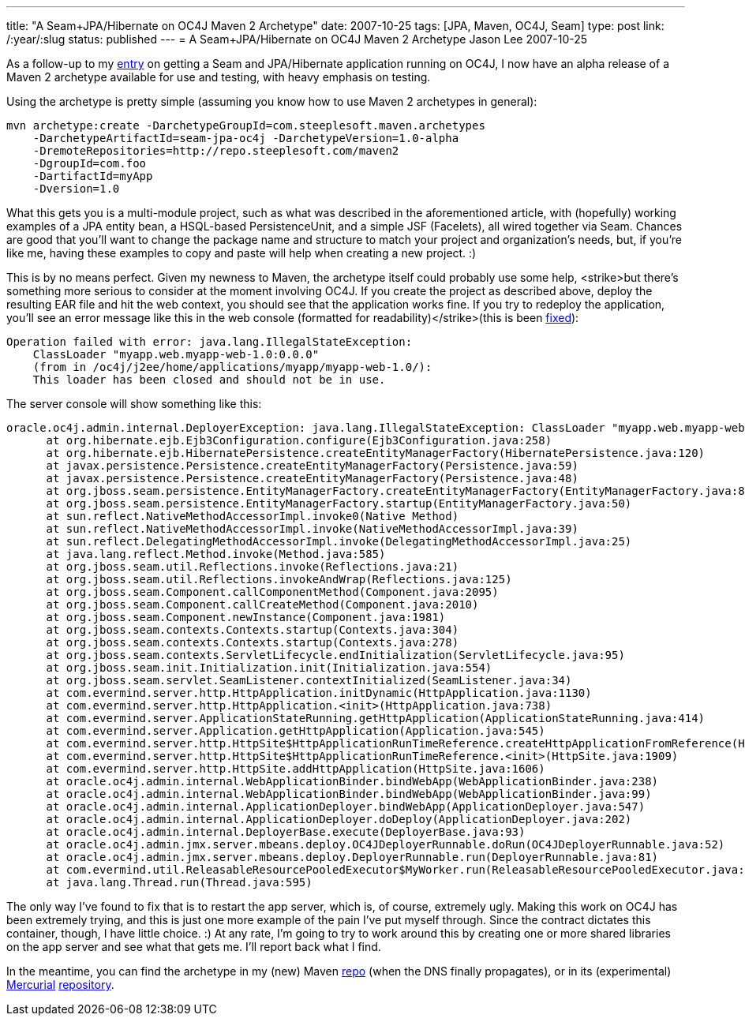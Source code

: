 ---
title: "A Seam+JPA/Hibernate on OC4J Maven 2 Archetype"
date: 2007-10-25
tags: [JPA, Maven, OC4J, Seam]
type: post
link: /:year/:slug
status: published
---
= A Seam+JPA/Hibernate on OC4J Maven 2 Archetype
Jason Lee
2007-10-25

As a follow-up to my link:/2007/10/17/seam-and-jpa-hibernate-on-oc4j-1013/[entry] on getting a Seam and JPA/Hibernate application running on OC4J, I now have an alpha release of a Maven 2 archetype available for use and testing, with heavy emphasis on testing.
// more

Using the archetype is pretty simple (assuming you know how to use Maven 2 archetypes in general):

[source,bash,linenums]
----
mvn archetype:create -DarchetypeGroupId=com.steeplesoft.maven.archetypes
    -DarchetypeArtifactId=seam-jpa-oc4j -DarchetypeVersion=1.0-alpha
    -DremoteRepositories=http://repo.steeplesoft.com/maven2
    -DgroupId=com.foo
    -DartifactId=myApp
    -Dversion=1.0
----

What this gets you is a multi-module project, such as what was described in the aforementioned article, with (hopefully) working examples of a JPA entity bean, a HSQL-based PersistenceUnit, and a simple JSF (Facelets), all wired together via Seam.  Chances are good that you'll want to change the package name and structure to match your project and organization's needs, but, if you're like me, having these examples to copy and paste will help when creating a new project. :)

[[redeploy]] This is by no means perfect.  Given my newness to Maven, the archetype itself could probably use some help, <strike>but there's something more serious to consider at the moment involving OC4J.  If you create the project as described above, deploy the resulting EAR file and hit the web context, you should see that the application works fine.  If you try to redeploy the application, you'll see an error message like this in the web console (formatted for readability)</strike>(this is been link:/2007/10/25/oc4j-seam-archetype-update/[fixed]):

[source,linenums]
----
Operation failed with error: java.lang.IllegalStateException:
    ClassLoader "myapp.web.myapp-web-1.0:0.0.0"
    (from in /oc4j/j2ee/home/applications/myapp/myapp-web-1.0/):
    This loader has been closed and should not be in use.
----

The server console will show something like this:

[source,linenums]
----
oracle.oc4j.admin.internal.DeployerException: java.lang.IllegalStateException: ClassLoader "myapp.web.myapp-web-1.0:0.0.0" (from <web-module> in /oc4j/j2ee/home/applications/myapp/myapp-web-1.0/): This loader has been closed and should not be in use.
      at org.hibernate.ejb.Ejb3Configuration.configure(Ejb3Configuration.java:258)
      at org.hibernate.ejb.HibernatePersistence.createEntityManagerFactory(HibernatePersistence.java:120)
      at javax.persistence.Persistence.createEntityManagerFactory(Persistence.java:59)
      at javax.persistence.Persistence.createEntityManagerFactory(Persistence.java:48)
      at org.jboss.seam.persistence.EntityManagerFactory.createEntityManagerFactory(EntityManagerFactory.java:81)
      at org.jboss.seam.persistence.EntityManagerFactory.startup(EntityManagerFactory.java:50)
      at sun.reflect.NativeMethodAccessorImpl.invoke0(Native Method)
      at sun.reflect.NativeMethodAccessorImpl.invoke(NativeMethodAccessorImpl.java:39)
      at sun.reflect.DelegatingMethodAccessorImpl.invoke(DelegatingMethodAccessorImpl.java:25)
      at java.lang.reflect.Method.invoke(Method.java:585)
      at org.jboss.seam.util.Reflections.invoke(Reflections.java:21)
      at org.jboss.seam.util.Reflections.invokeAndWrap(Reflections.java:125)
      at org.jboss.seam.Component.callComponentMethod(Component.java:2095)
      at org.jboss.seam.Component.callCreateMethod(Component.java:2010)
      at org.jboss.seam.Component.newInstance(Component.java:1981)
      at org.jboss.seam.contexts.Contexts.startup(Contexts.java:304)
      at org.jboss.seam.contexts.Contexts.startup(Contexts.java:278)
      at org.jboss.seam.contexts.ServletLifecycle.endInitialization(ServletLifecycle.java:95)
      at org.jboss.seam.init.Initialization.init(Initialization.java:554)
      at org.jboss.seam.servlet.SeamListener.contextInitialized(SeamListener.java:34)
      at com.evermind.server.http.HttpApplication.initDynamic(HttpApplication.java:1130)
      at com.evermind.server.http.HttpApplication.<init>(HttpApplication.java:738)
      at com.evermind.server.ApplicationStateRunning.getHttpApplication(ApplicationStateRunning.java:414)
      at com.evermind.server.Application.getHttpApplication(Application.java:545)
      at com.evermind.server.http.HttpSite$HttpApplicationRunTimeReference.createHttpApplicationFromReference(HttpSite.java:1990)
      at com.evermind.server.http.HttpSite$HttpApplicationRunTimeReference.<init>(HttpSite.java:1909)
      at com.evermind.server.http.HttpSite.addHttpApplication(HttpSite.java:1606)
      at oracle.oc4j.admin.internal.WebApplicationBinder.bindWebApp(WebApplicationBinder.java:238)
      at oracle.oc4j.admin.internal.WebApplicationBinder.bindWebApp(WebApplicationBinder.java:99)
      at oracle.oc4j.admin.internal.ApplicationDeployer.bindWebApp(ApplicationDeployer.java:547)
      at oracle.oc4j.admin.internal.ApplicationDeployer.doDeploy(ApplicationDeployer.java:202)
      at oracle.oc4j.admin.internal.DeployerBase.execute(DeployerBase.java:93)
      at oracle.oc4j.admin.jmx.server.mbeans.deploy.OC4JDeployerRunnable.doRun(OC4JDeployerRunnable.java:52)
      at oracle.oc4j.admin.jmx.server.mbeans.deploy.DeployerRunnable.run(DeployerRunnable.java:81)
      at com.evermind.util.ReleasableResourcePooledExecutor$MyWorker.run(ReleasableResourcePooledExecutor.java:298)
      at java.lang.Thread.run(Thread.java:595)
----

The only way I've found to fix that is to restart the app server, which is, of course, extremely ugly.  Making this work on OC4J has been extremely trying, and this is just one more example of the pain I've put myself through.  Since the contract dictates this container, though, I have little choice. :)  At any rate, I'm going to try to work around this by creating one or more shared libraries on the app server and see what that gets me.  I'll report back what I find.

In the meantime, you can find the archetype in my (new) Maven http://repo.steeplesoft.com/maven2[repo] (when the DNS finally propagates), or in its (experimental) http://www.selenic.com/mercurial/wiki/[Mercurial] http://hg.steeplesoft.com/seam-oc4j-archetype/[repository].
